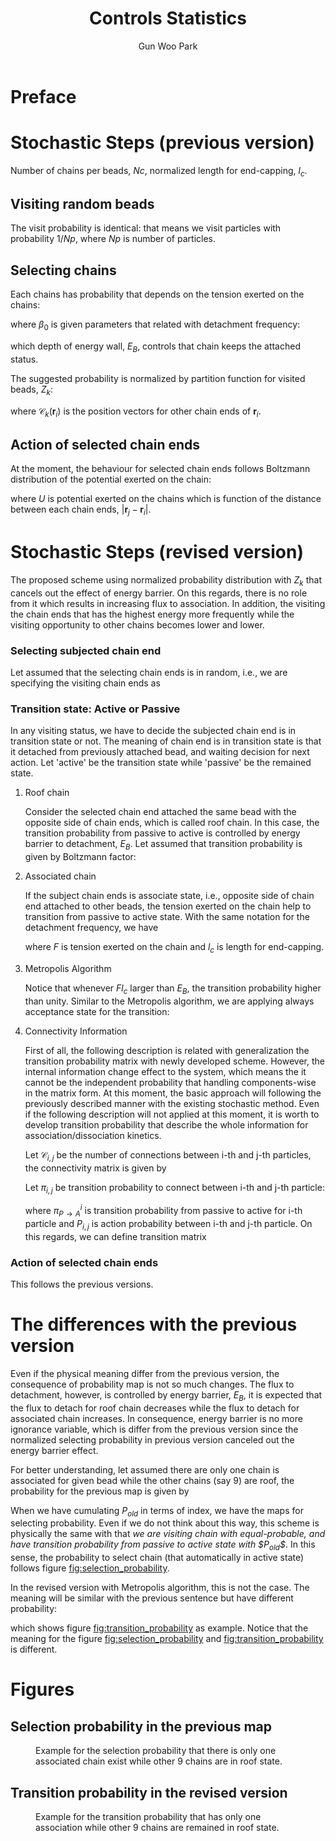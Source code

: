 
#+TITLE: Controls Statistics
#+AUTHOR: Gun Woo Park

* Preface

* Stochastic Steps (previous version)
Number of chains per beads, $Nc$, normalized length for end-capping, $l_c$.
** Visiting random beads
The visit probability is identical: that means we visit particles with probability $1/Np$, where $Np$ is number of particles. 

** Selecting chains
Each chains has probability that depends on the tension exerted on the chains:
\begin{equation}
P'(\mathbf{r}_i, \mathbf{r}_j) = \beta_0\exp\left((k_BT)^{-1}F(\mathbf{r}_i, \mathbf{r}_j)l_c\right),
\end{equation}
where $\beta_0$ is given parameters that related with detachment frequency:
\begin{equation}
\beta_0 = \Omega \exp(-E_B/k_BT),
\end{equation}
which depth of energy wall, $E_B$, controls that chain keeps the attached status.

The suggested probability is normalized by partition function for visited beads, $Z_k$:
\begin{equation}
Z_k = \sum_{i=1}^{N_{ce}}\beta_0\exp\left((k_BT)^{-1}F(\mathbf{r}_i, \mathbf{r}_{\mathscr{C}_k(\mathbf{r}_i)})l_c\right),
\end{equation}
where $\mathscr{C}_k(\mathbf{r}_i)$ is the position vectors for other chain ends of $\mathbf{r}_i$.


# Note that the barrier energy $E_B$ affect to $\beta_0$ which is canceled out since this is constant variables both of denominator and numerator. So, the normalized probability is NOT affected by the barrier energy.



** Action of selected chain ends
At the moment, the behaviour for selected chain ends follows Boltzmann distribution of the potential exerted on the chain:
\begin{equation}
p_k(\mathbf{r}_i, \mathbf{r}_j) = \exp\left(-(k_BT)^{-1}U(\mathbf{r}_i, \mathbf{r}_j)\right),
\end{equation}
where $U$ is potential exerted on the chains which is function of the distance between each chain ends, $|\mathbf{r}_j - \mathbf{r}_i|$.

* Stochastic Steps (revised version)
The proposed scheme using normalized probability distribution with $Z_k$ that cancels out the effect of energy barrier. On this regards, there is no role from it which results in increasing flux to association. In addition, the visiting the chain ends that has the highest energy more frequently while the visiting opportunity to other chains becomes lower and lower. 

*** Selecting subjected chain end
Let assumed that the selecting chain ends is in random, i.e., we are specifying the visiting chain ends as 
\begin{equation}
P_{i,k} = \frac{1}{2*Nc*Np}.
\end{equation}
*** Transition state: Active or Passive
In any visiting status, we have to decide the subjected chain end is in transition state or not. The meaning of chain end is in transition state is that it detached from previously attached bead, and waiting decision for next action. Let 'active' be the transition state while 'passive' be the remained state. 

**** Roof chain 
Consider the selected chain end attached the same bead with the opposite side of chain ends, which is called roof chain. In this case, the transition probability from passive to active is controlled by energy barrier to detachment, $E_B$. Let assumed that transition probability is given by Boltzmann factor:
\begin{equation}
\pi_{P\to A} \equiv \frac{\exp\left(-(k_BT)^{-1}E_B\right)}{\exp(0)} = \exp\left(-(k_BT)^{-1}E_B\right) (\equiv \tilde{\beta}_0)
\end{equation}

**** Associated chain
If the subject chain ends is associate state, i.e., opposite side of chain end attached to other beads, the tension exerted on the chain help to transition from passive to active state. With the same notation for the detachment frequency, we have
\begin{equation}
\pi_{P\to A} = \exp\left(-(k_BT)^{-1}\left(E_B - Fl_c\right)\right) (\equiv \tilde{\beta} = \tilde{\beta}_0\exp(Fl)),
\end{equation}
where $F$ is tension exerted on the chain and $l_c$ is length for end-capping.

**** Metropolis Algorithm
Notice that whenever $Fl_c$ larger than $E_B$, the transition probability higher than unity. Similar to the Metropolis algorithm, we are applying always acceptance state for the transition:
\begin{equation}
\pi_{P\to A} = \left\{ \begin{array}{cc} \exp\left(-(k_BT)^{-1}\left(E_B - Fl_c\right)\right), & E_B > Fl_c \\
1, & \textrm{otherwise} \end{array}\right.
\end{equation}




**** Connectivity Information
First of all, the following description is related with generalization the transition probability matrix with newly developed scheme. However, the internal information change effect to the system, which means the it cannot be the independent probability that handling components-wise in the matrix form. At this moment, the basic approach will following the previously described manner with the existing stochastic method. Even if the following description will not applied at this moment, it is worth to develop transition probability that describe the whole information for association/dissociation kinetics. 

Let $\mathscr{C}_{i,j}$ be the number of connections between i-th and j-th particles, the connectivity matrix is given by 
\begin{equation}
\mathbf{C} = \left[\mathscr{C}_{i, j}\right]\qquad i,\,j\in [1, N_p].
\end{equation}
Let $\pi_{i,j}$ be transition probability to connect between i-th and j-th particle:
\begin{equation}
\pi_{i,j} = \pi^{i}_{P\to A}P_{i,j},
\end{equation}
where $\pi^{i}_{P\to A}$ is transition probability from passive to active for i-th particle and $P_{i,j}$ is action probability between i-th and j-th particle.
On this regards, we can define transition matrix
\begin{equation}
\boldsymbol{\Pi} = \left[\pi_{i,j}\right]\qquad i,\,j\in [1, N_p]
\end{equation}



*** Action of selected chain ends
This follows the previous versions.

* The differences with the previous version
Even if the physical meaning differ from the previous version, the consequence of probability map is not so much changes. The flux to detachment, however, is controlled by energy barrier, $E_B$, it is expected that the flux to detach for roof chain decreases while the flux to detach for associated chain increases. In consequence, energy barrier is no more ignorance variable, which is differ from the previous version since the normalized selecting probability in previous version canceled out the energy barrier effect. 

For better understanding, let assumed there are only one chain is associated for given bead while the other chains (say 9) are roof, the probability for the previous map is given by
\begin{equation}
P_{old, i(association)} = \frac{\exp(Fl_c)}{9 + \exp(Fl_c)}.
\end{equation}
When we have cumulating $P_{old}$ in terms of index, we have the maps for selecting probability. 
Even if we do not think about this way, this scheme is physically the same with that /we are visiting chain with equal-probable, and have transition probability from passive to active state with $P_{old}$/. In this sense, the probability to select chain (that automatically in active state) follows figure [[fig:selection_probability]].

In the revised version with Metropolis algorithm, this is not the case. The meaning will be similar with the previous sentence but have different probability:
\begin{equation}
P_{i(association)} = \Pi_{P\to A},
\end{equation}
which shows figure [[fig:transition_probability]] as example. Notice that the meaning for the figure [[fig:selection_probability]] and [[fig:transition_probability]] is different.



* Figures
** Selection probability in the previous map
#+CAPTION: Example for the selection probability that there is only one associated chain exist while other 9 chains are in roof state.
#+NAME: fig:selection_probability
#+ATTR_HTML: :width 640px
[[file:controls_statistics/chain_selection_probability.png]]

** Transition probability in the revised version
#+CAPTION: Example for the transition probability that has only one association while other 9 chains are remained in roof state.
#+NAME: fig:transition_probability
#+ATTR_HTML: :width 640px
[[file:controls_statistics/transition_probability_revised.png]]


# *** TODO Barrier for detachment (quick note)
# Note that the energy depth that chain ends keep attached to micellar core, $E_B$, is not implemented on this scheme. There is only one effective parameters: $l_c$, which affect to the probability of selecting chains. However, it does not provide the energy barrier to be active state. For rightful statistics, we have to consider the selected chain ends is active state (detached from the chain ends) or not based on Boltzmann factor:
# \begin{equation}
# \Pi_{P\to A} = \frac{\textrm{state}_{A}}{\textrm{state}_{P}} = \exp\left(-(k_BT)^{-1}(U_{A} - U_{P})\right),
# \end{equation}
# where $\Pi_{P\to A}$ represent transition probability from state P (passive) to state A (active).

# Let $\Pi_{A\to M}$ be the probability to take movement from active state, then the real probability for the action becomes
# \begin{align}
# \Pi_{P\to M} &= \Pi_{A\to M}\Pi_{P\to A} = \exp\left(-(k_BT)^{-1}(U_{M} - U_{A})\right)\exp\left(-(k_BT)^{-1}(U_{A} - U_{P})\right) \\
# &= \exp\left(-(k_BT)^{-1}(U_{M}-U_{P})\right) = \exp\left(-(k_BT)^{-1}(U - E_B)\right).
# \end{align}
# Notice that whenever we normalize $\Pi_{P\to M}$ with the maximum value of the probability, $\exp(E_B)$, the transition probability is exactly same without any barrier for the action that is used our code. So, it is of importance to have proper mind to random number generation for this factor that normalize proper way.

# **** Metropolis Algorithm

# On this regards, the action of selected chain ends should have 
# \begin{equation}
# p'_k(\mathbf{r}_i, \mathbf{r}_j) = \exp\left(-(k_BT)^{-1}\left(U(\mathbf{r}_i, \mathbf{r}_j) - E_B\right)\right).
# \end{equation}
